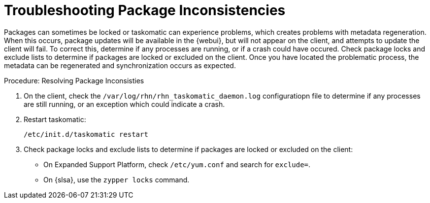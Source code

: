 [[troubleshooting-packages]]
= Troubleshooting Package Inconsistencies

////
PUT THIS COMMENT AT THE TOP OF TROUBLESHOOTING SECTIONS

Troubleshooting format:

One sentence each:
Cause: What created the problem?
Consequence: What does the user see when this happens?
Fix: What can the user do to fix this problem?
Result: What happens after the user has completed the fix?

If more detailed instructions are required, put them in a "Resolving" procedure:
.Procedure: Resolving Widget Wobbles
. First step
. Another step
. Last step
////

Packages can sometimes be locked or taskomatic can experience problems, which creates problems with metadata regeneration.
When this occurs, package updates will be available in the {webui}, but will not appear on the client, and attempts to update the client will fail.
To correct this, determine if any processes are running, or if a crash could have occured.
Check package locks and exclude lists to determine if packages are locked or excluded on the client.
Once you have located the problematic process, the metadata can be regenerated and synchronization occurs as expected.

.Procedure: Resolving Package Inconsisties

. On the client, check the [path]``/var/log/rhn/rhn_taskomatic_daemon.log`` configuratiopn file to determine if any processes are still running, or an exception which could indicate a crash.
. Restart taskomatic:
+
----
/etc/init.d/taskomatic restart
----
+
. Check package locks and exclude lists to determine if packages are locked or excluded on the client:
+
* On Expanded Support Platform, check [path]``/etc/yum.conf`` and search for ``exclude=``.
* On {slsa}, use the [command]``zypper locks`` command.

